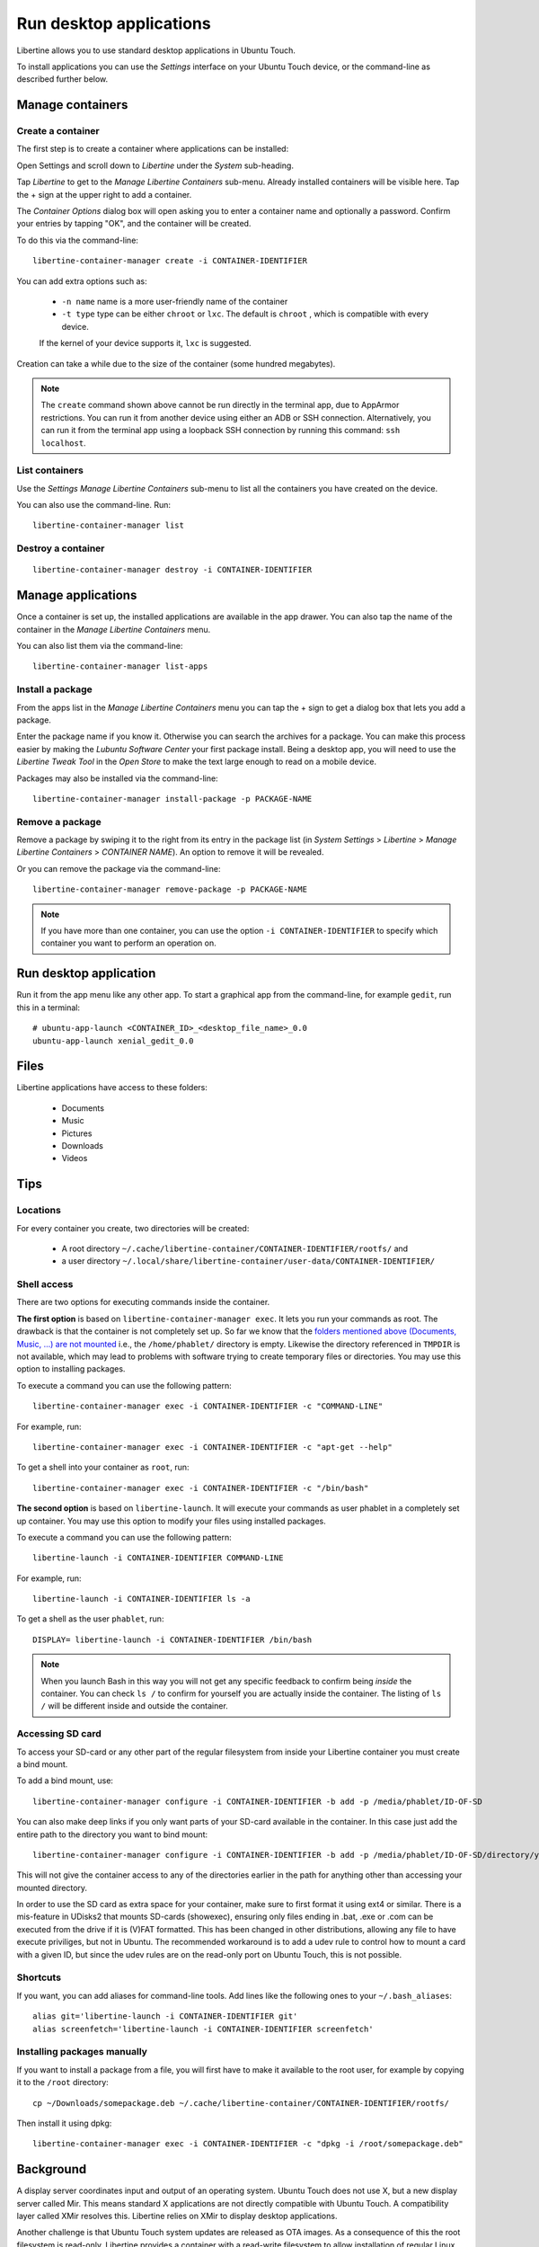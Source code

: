 Run desktop applications
========================

Libertine allows you to use standard desktop applications in Ubuntu Touch.

To install applications you can use the *Settings* interface on your Ubuntu Touch device, or the command-line as described further below.

Manage containers
-----------------

Create a container
^^^^^^^^^^^^^^^^^^

The first step is to create a container where applications can be installed:

Open Settings and scroll down to *Libertine* under the *System* sub-heading.

Tap *Libertine* to get to the *Manage Libertine Containers* sub-menu.
Already installed containers will be visible here.
Tap the + sign at the upper right to add a container.

The *Container Options* dialog box will open asking you to enter a container name and optionally a password.
Confirm your entries by tapping "OK", and the container will be created.

To do this via the command-line::

  libertine-container-manager create -i CONTAINER-IDENTIFIER

You can add extra options such as:

 * ``-n name`` name is a more user-friendly name of the container
 * ``-t type`` type can be either ``chroot`` or ``lxc``. The default is ``chroot`` , which is compatible with every device.
 
 If the kernel of your device supports it, ``lxc`` is suggested.

Creation can take a while due to the size of the container (some hundred megabytes).

.. note::
    The ``create`` command shown above cannot be run directly in the terminal app, due to AppArmor restrictions.
    You can run it from another device using either an ADB or SSH connection.
    Alternatively, you can run it from the terminal app using a loopback SSH connection by running this command: ``ssh localhost``.

List containers
^^^^^^^^^^^^^^^

Use the *Settings Manage Libertine Containers* sub-menu to list all the containers you have created on the device.

You can also use the command-line. Run::

  libertine-container-manager list

Destroy a container
^^^^^^^^^^^^^^^^^^^
::

  libertine-container-manager destroy -i CONTAINER-IDENTIFIER

Manage applications
-------------------

Once a container is set up, the installed applications are available in the app drawer.
You can also tap the name of the container in the *Manage Libertine Containers* menu.

You can also list them via the command-line::

  libertine-container-manager list-apps

Install a package
^^^^^^^^^^^^^^^^^

From the apps list in the *Manage Libertine Containers* menu you can tap the + sign to get a dialog box that lets you add a package.

Enter the package name if you know it.
Otherwise you can search the archives for a package.
You can make this process easier by making the *Lubuntu Software Center* your first package install.
Being a desktop app, you will need to use the *Libertine Tweak Tool* in the *Open Store* to make the text large enough to read on a mobile device.

Packages may also be installed via the command-line::

  libertine-container-manager install-package -p PACKAGE-NAME

Remove a package
^^^^^^^^^^^^^^^^

Remove a package by swiping it to the right from its entry in the package list (in *System Settings* > *Libertine* > *Manage Libertine Containers* > *CONTAINER NAME*). An option to remove it will be revealed.

Or you can remove the package via the command-line::

  libertine-container-manager remove-package -p PACKAGE-NAME

.. note::
    If you have more than one container, you can use the option ``-i CONTAINER-IDENTIFIER`` to specify which container you want to perform an operation on.

Run desktop application
-----------------------

Run it from the app menu like any other app. To start a graphical app from the command-line, for example ``gedit``, run this in a terminal::

  # ubuntu-app-launch <CONTAINER_ID>_<desktop_file_name>_0.0
  ubuntu-app-launch xenial_gedit_0.0

Files
-----

Libertine applications have access to these folders:

 * Documents
 * Music
 * Pictures
 * Downloads
 * Videos

Tips
----

Locations
^^^^^^^^^

For every container you create, two directories will be created:

  * A root directory ``~/.cache/libertine-container/CONTAINER-IDENTIFIER/rootfs/`` and
  * a user directory ``~/.local/share/libertine-container/user-data/CONTAINER-IDENTIFIER/``

Shell access
^^^^^^^^^^^^

There are two options for executing commands inside the container.

**The first option** is based on ``libertine-container-manager exec``.
It lets you run your commands as root. The drawback is that the container is not completely set up.
So far we know that the `folders mentioned above (Documents, Music, …) are not mounted <https://askubuntu.com/questions/831830/libertine-terminal-applications-how-to-access-to-the-real-home-dir#comment1273744_833984/>`_ i.e., the ``/home/phablet/`` directory is empty.
Likewise the directory referenced in ``TMPDIR`` is not available, which may lead to problems with software trying to create temporary files or directories.
You may use this option to installing packages.

To execute a command you can use the following pattern::

  libertine-container-manager exec -i CONTAINER-IDENTIFIER -c "COMMAND-LINE"

For example, run::

  libertine-container-manager exec -i CONTAINER-IDENTIFIER -c "apt-get --help"

To get a shell into your container as ``root``, run::

  libertine-container-manager exec -i CONTAINER-IDENTIFIER -c "/bin/bash"

**The second option** is based on ``libertine-launch``.
It will execute your commands as user phablet in a completely set up container.
You may use this option to modify your files using installed packages.

To execute a command you can use the following pattern::

  libertine-launch -i CONTAINER-IDENTIFIER COMMAND-LINE

For example, run::

  libertine-launch -i CONTAINER-IDENTIFIER ls -a

To get a shell as the user ``phablet``, run::

  DISPLAY= libertine-launch -i CONTAINER-IDENTIFIER /bin/bash

.. note::
    When you launch Bash in this way you will not get any specific feedback to confirm being *inside* the container.
    You can check ``ls /`` to confirm for yourself you are actually inside the container.
    The listing of ``ls /`` will be different inside and outside the container.

Accessing SD card
^^^^^^^^^^^^^^^^^

To access your SD-card or any other part of the regular filesystem from inside your Libertine container you must create a bind mount.

To add a bind mount, use::

  libertine-container-manager configure -i CONTAINER-IDENTIFIER -b add -p /media/phablet/ID-OF-SD
  
You can also make deep links if you only want parts of your SD-card available in the container.
In this case just add the entire path to the directory you want to bind mount::

  libertine-container-manager configure -i CONTAINER-IDENTIFIER -b add -p /media/phablet/ID-OF-SD/directory/you/want
  
This will not give the container access to any of the directories earlier in the path for anything other than accessing your mounted directory.
    
In order to use the SD card as extra space for your container, make sure to first format it using ext4 or similar.
There is a mis-feature in UDisks2 that mounts SD-cards (showexec), ensuring only files ending in .bat, .exe or .com can be executed from the drive if it is (V)FAT formatted.
This has been changed in other distributions, allowing any file to have execute priviliges, but not in Ubuntu.
The recommended workaround is to add a udev rule to control how to mount a card with a given ID, but since the udev rules are on the read-only port on Ubuntu Touch, this is not possible.

Shortcuts
^^^^^^^^^

If you want, you can add aliases for command-line tools.
Add lines like the following ones to your ``~/.bash_aliases``::

    alias git='libertine-launch -i CONTAINER-IDENTIFIER git'
    alias screenfetch='libertine-launch -i CONTAINER-IDENTIFIER screenfetch'
    
Installing packages manually
^^^^^^^^^^^^^^^^^^^^^^^^^^^^

If you want to install a package from a file, you will first have to make it available to the root user, for example by copying it to the ``/root`` directory::

    cp ~/Downloads/somepackage.deb ~/.cache/libertine-container/CONTAINER-IDENTIFIER/rootfs/

Then install it using dpkg::

    libertine-container-manager exec -i CONTAINER-IDENTIFIER -c "dpkg -i /root/somepackage.deb"

Background
----------

A display server coordinates input and output of an operating system.
Ubuntu Touch does not use X, but a new display server called Mir.
This means standard X applications are not directly compatible with Ubuntu Touch.
A compatibility layer called XMir resolves this.
Libertine relies on XMir to display desktop applications.

Another challenge is that Ubuntu Touch system updates are released as OTA images.
As a consequence of this the root filesystem is read-only.
Libertine provides a container with a read-write filesystem to allow installation of regular Linux desktop applications.
